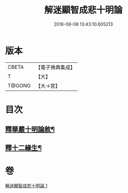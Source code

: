 #+TITLE: 解迷顯智成悲十明論 
#+DATE: 2016-06-08 13:43:10.605213

* 版本
 |     CBETA|【電子佛典集成】|
 |         T|【大】     |
 |    T@GONG|【大→宮】   |

* 目次
** [[file:KR6e0112_001.txt::001-0767c25][釋華嚴十明論敘¶]]
** [[file:KR6e0112_001.txt::001-0768b13][釋十二緣生¶]]

* 卷
[[file:KR6e0112_001.txt][解迷顯智成悲十明論 1]]

